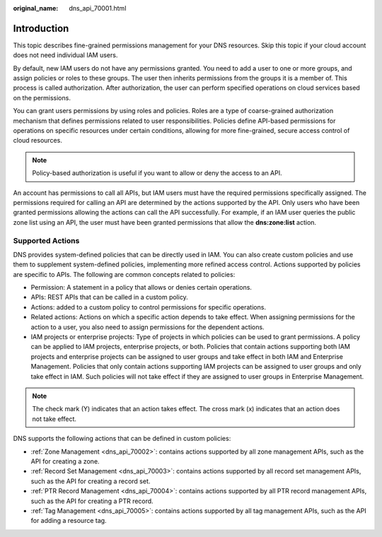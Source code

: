 :original_name: dns_api_70001.html

.. _dns_api_70001:

Introduction
============

This topic describes fine-grained permissions management for your DNS resources. Skip this topic if your cloud account does not need individual IAM users.

By default, new IAM users do not have any permissions granted. You need to add a user to one or more groups, and assign policies or roles to these groups. The user then inherits permissions from the groups it is a member of. This process is called authorization. After authorization, the user can perform specified operations on cloud services based on the permissions.

You can grant users permissions by using roles and policies. Roles are a type of coarse-grained authorization mechanism that defines permissions related to user responsibilities. Policies define API-based permissions for operations on specific resources under certain conditions, allowing for more fine-grained, secure access control of cloud resources.

.. note::

   Policy-based authorization is useful if you want to allow or deny the access to an API.

An account has permissions to call all APIs, but IAM users must have the required permissions specifically assigned. The permissions required for calling an API are determined by the actions supported by the API. Only users who have been granted permissions allowing the actions can call the API successfully. For example, if an IAM user queries the public zone list using an API, the user must have been granted permissions that allow the **dns:zone:list** action.

Supported Actions
-----------------

DNS provides system-defined policies that can be directly used in IAM. You can also create custom policies and use them to supplement system-defined policies, implementing more refined access control. Actions supported by policies are specific to APIs. The following are common concepts related to policies:

-  Permission: A statement in a policy that allows or denies certain operations.
-  APIs: REST APIs that can be called in a custom policy.
-  Actions: added to a custom policy to control permissions for specific operations.
-  Related actions: Actions on which a specific action depends to take effect. When assigning permissions for the action to a user, you also need to assign permissions for the dependent actions.
-  IAM projects or enterprise projects: Type of projects in which policies can be used to grant permissions. A policy can be applied to IAM projects, enterprise projects, or both. Policies that contain actions supporting both IAM projects and enterprise projects can be assigned to user groups and take effect in both IAM and Enterprise Management. Policies that only contain actions supporting IAM projects can be assigned to user groups and only take effect in IAM. Such policies will not take effect if they are assigned to user groups in Enterprise Management.

.. note::

   The check mark (Y) indicates that an action takes effect. The cross mark (x) indicates that an action does not take effect.

DNS supports the following actions that can be defined in custom policies:

-  :ref:`Zone Management <dns_api_70002>`: contains actions supported by all zone management APIs, such as the API for creating a zone.
-  :ref:`Record Set Management <dns_api_70003>`: contains actions supported by all record set management APIs, such as the API for creating a record set.
-  :ref:`PTR Record Management <dns_api_70004>`: contains actions supported by all PTR record management APIs, such as the API for creating a PTR record.
-  :ref:`Tag Management <dns_api_70005>`: contains actions supported by all tag management APIs, such as the API for adding a resource tag.
